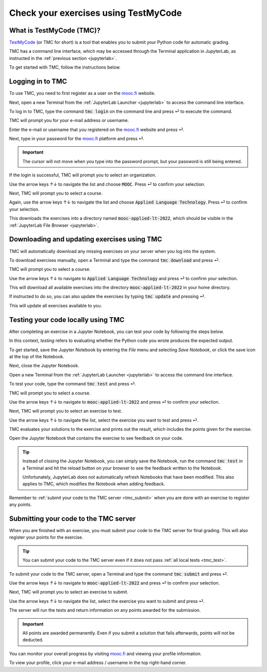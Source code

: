 .. _tmc_usage:

*************************************
Check your exercises using TestMyCode
*************************************

What is TestMyCode (TMC)?
=========================

`TestMyCode <https://testmycode.github.io/>`_ (or TMC for short) is a tool that enables you to submit your Python code for automatic grading.

TMC has a command line interface, which may be accessed through the Terminal application in JupyterLab, as instructed in the :ref:`previous section <jupyterlab>`.

To get started with TMC, follow the instructions below.

Logging in to TMC
=================

To use TMC, you need to first register as a user on the `mooc.fi <https://mooc.fi>`_ website.

Next, open a new Terminal from the :ref:`JupyterLab Launcher <jupyterlab>` to access the command line interface.

.. image:: ../img/jl_launch_terminal.gif
  :width: 50%
  :alt: A view of JupyterLab.

.. raw:: html

   <br>

.. image:: _static/empty.png

To log in to TMC, type the command :code:`tmc login` on the command line and press ⏎ to execute the command.

.. image:: ../img/tmc_login.gif
  :width: 75%
  :alt: A view of the TMC command line interface.

.. raw:: html

   <br>

.. image:: _static/empty.png

TMC will prompt you for your e-mail address or username.

Enter the e-mail or username that you registered on the `mooc.fi <https://mooc.fi>`_ website and press ⏎.

.. image:: ../img/tmc_username.gif
  :width: 75%
  :alt: A view of the TMC command line interface.

.. raw:: html

   <br>

.. image:: _static/empty.png

Next, type in your password for the `mooc.fi <https://mooc.fi>`_ platform and press ⏎.

.. important::

   The cursor will not move when you type into the password prompt, but your password is still being entered.

.. image:: ../img/tmc_passwd.gif
  :width: 75%
  :alt: A view of the TMC login screen on the command line interface.

.. raw:: html

   <br>

.. image:: _static/empty.png

If the login is successful, TMC will prompt you to select an organization. 

.. image:: ../img/tmc_done.gif
  :width: 75%
  :alt: A view of the TMC command line interface.

.. raw:: html

   <br>

.. image:: _static/empty.png


Use the arrow keys ↑↓ to navigate the list and choose :code:`MOOC`. Press ⏎ to confirm your selection.

Next, TMC will prompt you to select a course. 

Again, use the arrow keys ↑↓ to navigate the list and choose :code:`Applied Language Technology`. Press ⏎ to confirm your selection.

This downloads the exercises into a directory named :code:`mooc-applied-lt-2022`, which should be visible in the :ref:`JupyterLab File Browser <jupyterlab>`.

.. _tmc_dl:

Downloading and updating exercises using TMC
============================================

TMC will automatically download any missing exercises on your server when you log into the system.

To download exercises manually, open a Terminal and type the command :code:`tmc download` and press ⏎.

TMC will prompt you to select a course.

Use the arrow keys ↑↓ to navigate to :code:`Applied Language Technology` and press ⏎ to confirm your selection.

.. image:: ../img/tmc_dl.gif
  :width: 75%
  :alt: A view of the TMC command line interface.

.. raw:: html

   <br>

.. image:: _static/empty.png

This will download all available exercises into the directory :code:`mooc-applied-lt-2022` in your home directory.

If instructed to do so, you can also update the exercises by typing :code:`tmc update` and  pressing ⏎.

.. image:: ../img/tmc_update.gif
  :width: 75%
  :alt: A view of the TMC command line interface.

.. raw:: html

   <br>

.. image:: _static/empty.png

This will update all exercises available to you.

.. _tmc_test:
  
Testing your code locally using TMC
===================================

After completing an exercise in a Jupyter Notebook, you can test your code by following the steps below.

In this context, *testing* refers to evaluating whether the Python code you wrote produces the expected output.

To get started, save the Jupyter Notebook by entering the *File* menu and selecting *Save Notebook*, or click the save icon at the top of the Notebook.

Next, close the Jupyter Notebook.

Open a new Terminal from the :ref:`JupyterLab Launcher <jupyterlab>` to access the command line interface.

To test your code, type the command :code:`tmc test` and press ⏎.

.. image:: ../img/tmc_test.gif
  :width: 75%
  :alt: A view of the TMC command line interface.

.. raw:: html

   <br>

.. image:: _static/empty.png

TMC will prompt you to select a course.

Use the arrow keys ↑↓ to navigate to :code:`mooc-applied-lt-2022` and press ⏎ to confirm your selection.

Next, TMC will prompt you to select an exercise to test.

Use the arrow keys ↑↓ to navigate the list, select the exercise you want to test and press ⏎.

TMC evaluates your solutions to the exercise and prints out the result, which includes the points given for the exercise.

Open the Jupyter Notebook that contains the exercise to see feedback on your code.

.. tip::

   Instead of closing the Jupyter Notebook, you can simply save the Notebook, run the command :code:`tmc test` in a Terminal and hit the reload button on your browser to see the feedback written to the Notebook. 

   Unfortunately, JupyterLab does not automatically refresh Notebooks that have been modified. This also applies to TMC, which modifies the Notebook when adding feedback.

Remember to :ref:`submit your code to the TMC server <tmc_submit>` when you are done with an exercise to register any points.
 
.. _tmc_submit:

Submitting your code to the TMC server
======================================

When you are finished with an exercise, you must submit your code to the TMC server for final grading. This will also register your points for the exercise.

.. tip::

   You can submit your code to the TMC server even if it does not pass :ref:`all local tests <tmc_test>`.

To submit your code to the TMC server, open a Terminal and type the command :code:`tmc submit` and press ⏎.

.. image:: ../img/tmc_submit.gif
   :width: 75%
   :alt: A view of the TMC command line interface.

.. raw:: html

   <br>

.. image:: _static/empty.png

Use the arrow keys ↑↓ to navigate to :code:`mooc-applied-lt-2022` and press ⏎ to confirm your selection.

Next, TMC will prompt you to select an exercise to submit.

Use the arrow keys ↑↓ to navigate the list, select the exercise you want to submit and press ⏎.

The server will run the tests and return information on any points awarded for the submission.

.. important::

   All points are awarded permanently. Even if you submit a solution that fails afterwards, points will not be deducted.

You can monitor your overall progress by visiting `mooc.fi <https://mooc.fi>`_ and viewing your profile information.

To view your profile, click your e-mail address / username in the top right-hand corner.
